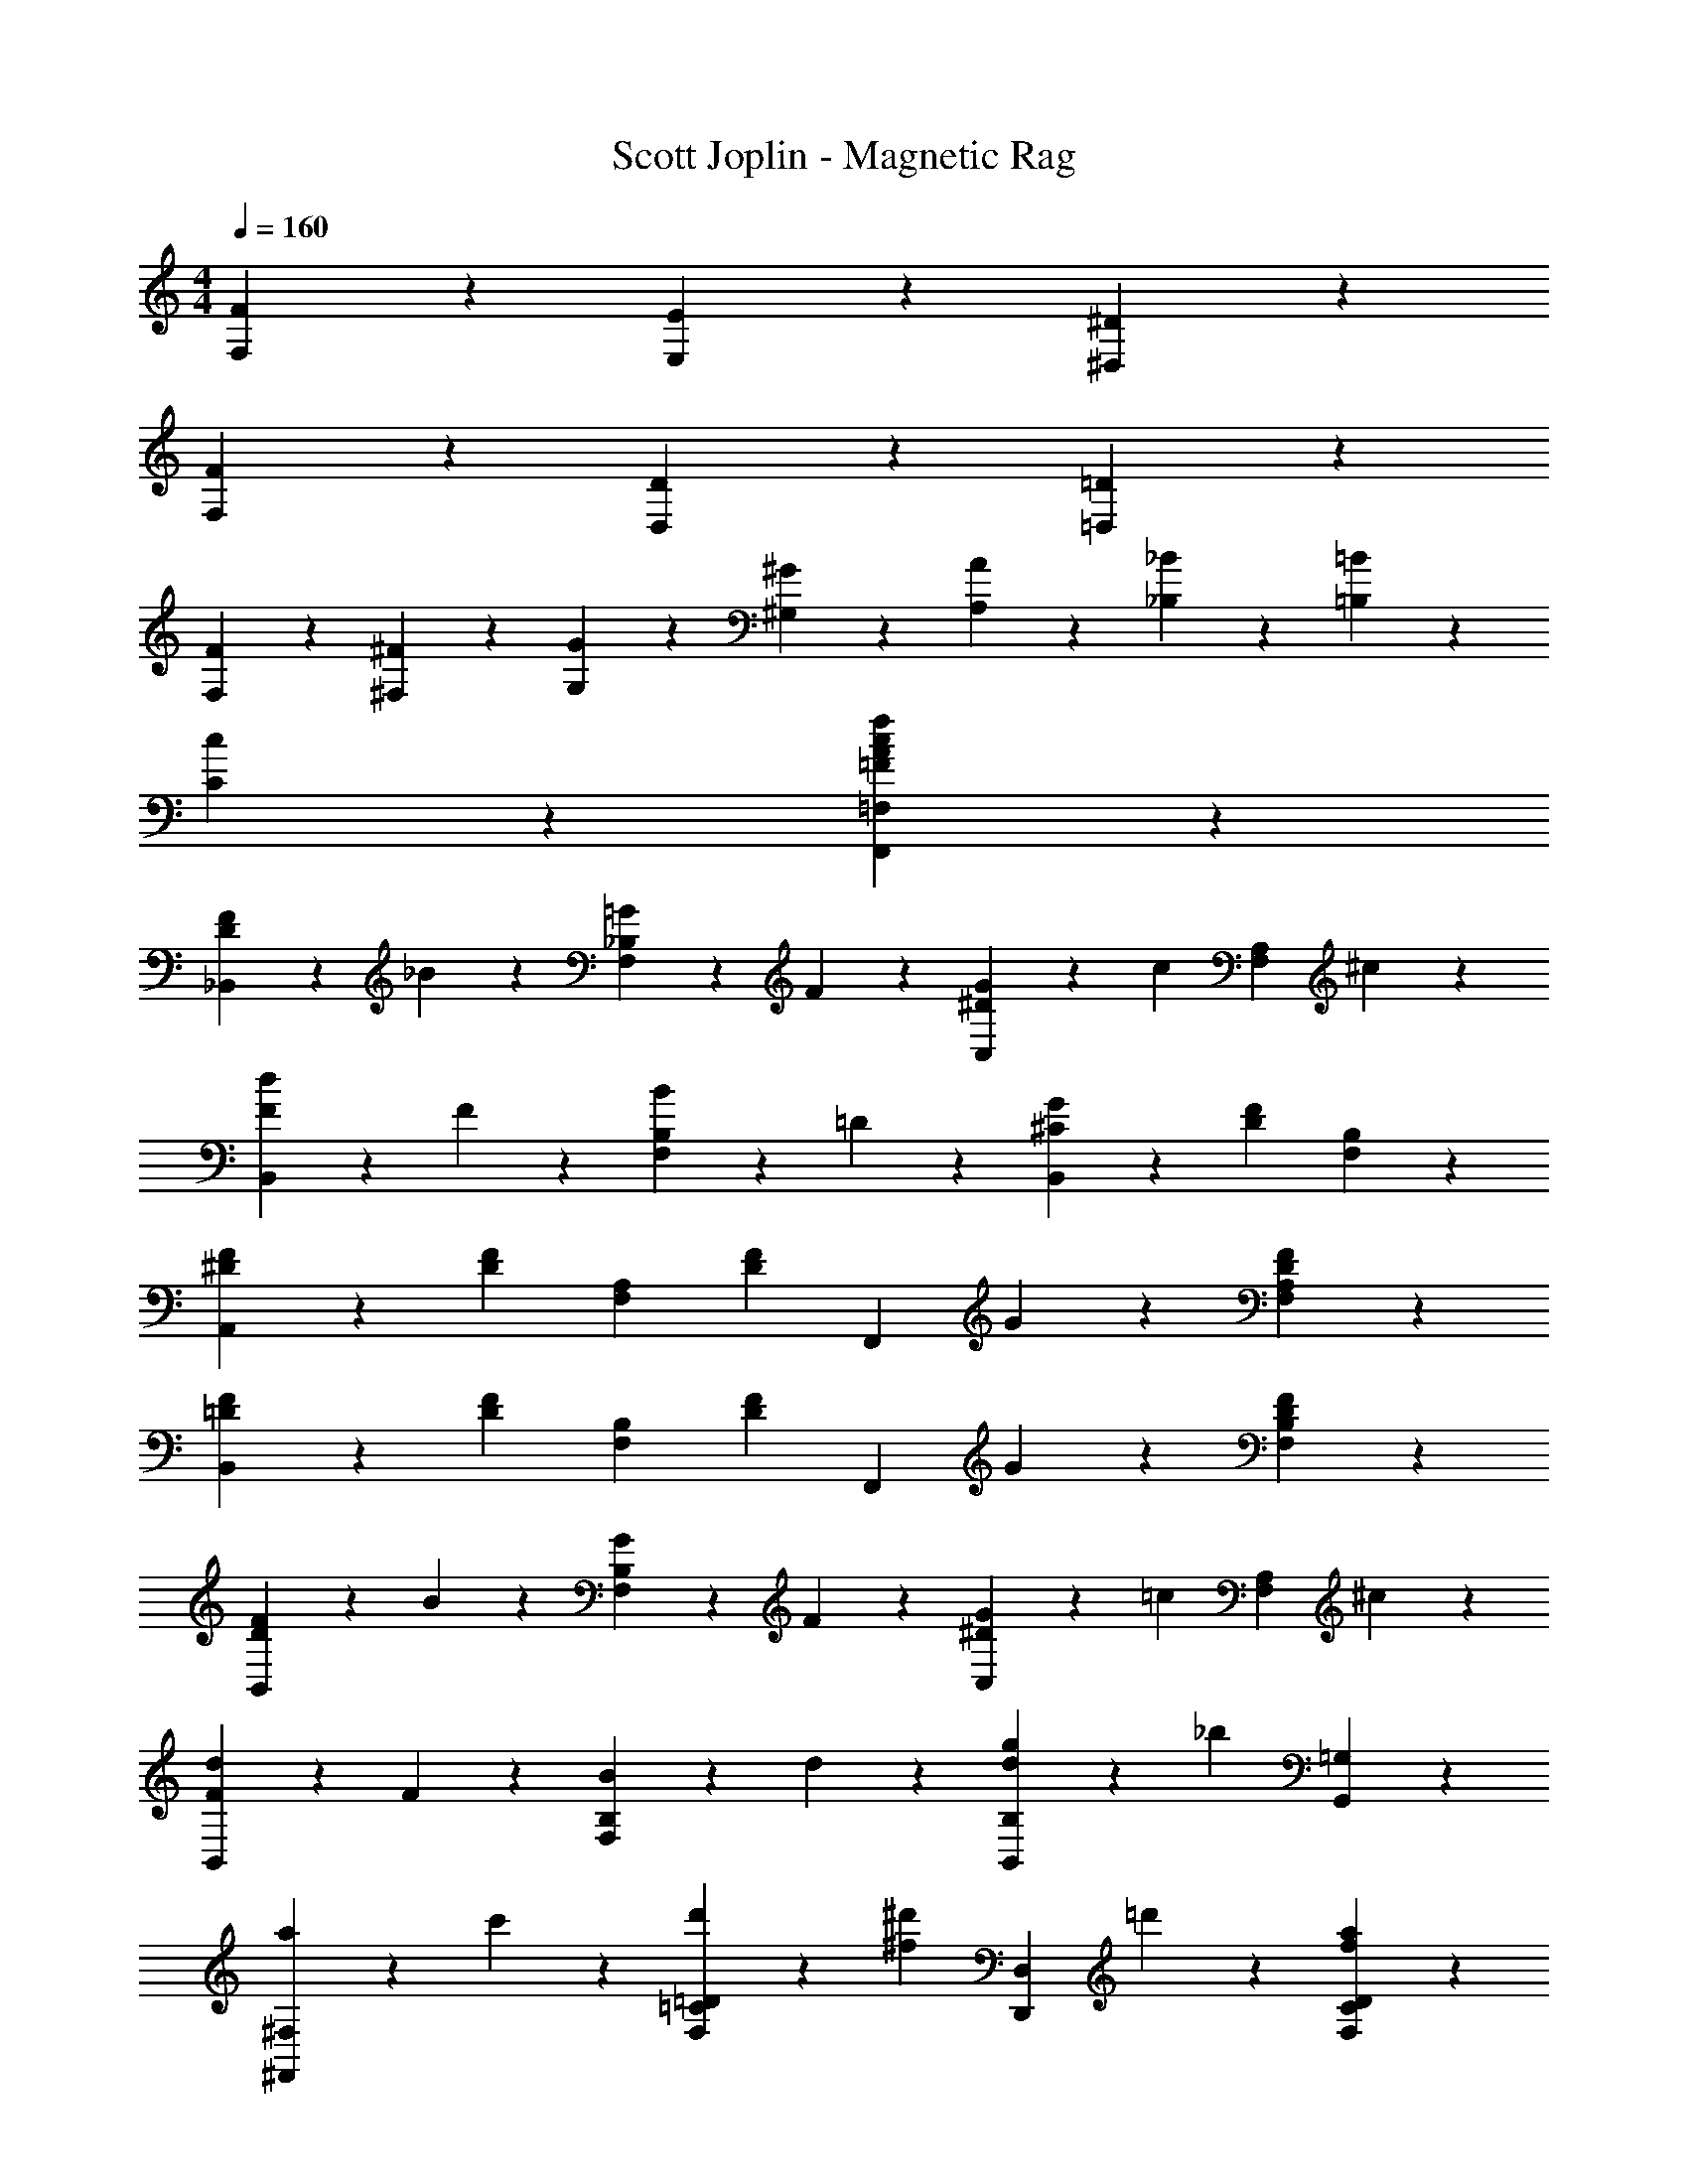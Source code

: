 X: 1
T: Scott Joplin - Magnetic Rag
Z: ABC Generated by Starbound Composer
L: 1/4
M: 4/4
Q: 1/4=160
K: C
[F/3F,/3] z/6 [E2/3E,2/3] z/3 [^D11/6^D,11/6] z2/3 
[F/3F,/3] z/6 [D2/3D,2/3] z/3 [=D11/6=D,11/6] z2/3 
[F/3F,/3] z/6 [^F/3^F,/3] z/6 [G/3G,/3] z/6 [^G2/3^G,2/3] z/3 [A/3A,/3] z/6 [_B/3_B,/3] z/6 [=B/3=B,/3] z/6 
[c2/3C2/3] z4/3 [f2/3=F2/3A2/3c2/3F,,2/3=F,2/3] z4/3 
[D/3F4/3_B,,4/3] z/6 _B/3 z/6 [=G/3F,2/3_B,2/3] z/6 F/3 z/6 [^D/3G4/3C,4/3] z/6 [z/2c2/3] [z/2F,2/3A,2/3] ^c/3 z/6 
[d/3B,,2/3F4/3] z/6 F/3 z/6 [B/3F,2/3B,2/3] z/6 =D/3 z/6 [^C/3G/3B,,2/3] z/6 [z/2DF] [F,2/3B,2/3] z/3 
[F/3^D/3A,,2/3] z/6 [z/2F2/3D2/3] [z/2F,2/3A,2/3] [z/2F5/6D7/6] [z/2F,,2/3] G/3 z/6 [F2/3D2/3F,2/3A,2/3] z/3 
[=D/3F/3B,,2/3] z/6 [z/2D2/3F2/3] [z/2F,2/3B,2/3] [z/2F5/6D7/6] [z/2F,,2/3] G/3 z/6 [D2/3F2/3B,2/3F,2/3] z/3 
[D/3F4/3B,,4/3] z/6 B/3 z/6 [G/3F,2/3B,2/3] z/6 F/3 z/6 [^D/3G4/3C,4/3] z/6 [z/2=c2/3] [z/2F,2/3A,2/3] ^c/3 z/6 
[d/3B,,2/3F4/3] z/6 F/3 z/6 [B/3F,2/3B,2/3] z/6 d/3 z/6 [g/3B,2/3B,,2/3d4/3] z/6 [z/2_b] [G,,2/3=G,2/3] z/3 
[a/3^F,,2/3^F,2/3] z/6 c'/3 z/6 [d'/3=D2/3=C2/3F,2/3] z/6 [z/2^d'2/3^f2/3] [z/2D,,2/3D,2/3] =d'/3 z/6 [a2/3f2/3D2/3C2/3F,2/3] z/3 
[c'/3G,,2/3G,2/3g3] z/6 b/3 z/6 [a/3D2/3B,2/3G,2/3] z2/3 [D,,2/3D,2/3] z/3 [z/2D2/3B,2/3G,2/3] [b/3^d5/6] z/6 
[z/2G,,2/3G,2/3] B/3 z/6 [d/3g2/3^D,2/3^D,,2/3] z/6 G/3 z/6 [B/3=D,,2/3=D,2/3] z/6 [z/2=d2/3=f2/3] [z/2D2/3B,2/3=F,2/3] F/3 z/6 
[=c/3^d2/3=F,,2/3F,2/3] z/6 G/3 z/6 [d/3A/3^D2/3A,2/3F,2/3] z/6 [z/2B2/3=d2/3] [z/2B,,2/3B,2/3] F/3 z/6 [d2/3f2/3^G,,2/3^G,2/3] z/3 
[^d/3b2/3=G,,2/3=G,2/3] z/6 B/3 z/6 [d/3g2/3^D,2/3^D,,2/3] z/6 G/3 z/6 [B/3=D,,2/3=D,2/3] z/6 [z/2=d2/3f2/3] [z/2=D2/3B,2/3F,2/3] F/3 z/6 
[c/3^d2/3F,,2/3F,2/3] z/6 G/3 z/6 [d/3A/3^D2/3A,2/3F,2/3] z/6 [z/2B5/3=d5/3] [B,,2/3B,2/3] z/3 [z/2F,,2/3F,2/3] [z/2^d5/6b7/6] 
[z/2G,,2/3G,2/3] B/3 z/6 [d/3g2/3^D,2/3^D,,2/3] z/6 G/3 z/6 [B/3=D,,2/3=D,2/3] z/6 [z/2=d2/3f2/3] [z/2=D2/3B,2/3F,2/3] F/3 z/6 
[c/3^d2/3F,,2/3F,2/3] z/6 G/3 z/6 [d/3A/3^D2/3A,2/3F,2/3] z/6 [z/2B2/3=d2/3] [z/2B,,2/3B,2/3] F/3 z/6 [d2/3f2/3^G,,2/3^G,2/3] z/3 
[^d/3b2/3=G,,2/3=G,2/3] z/6 B/3 z/6 [d/3g2/3^D,2/3^D,,2/3] z/6 G/3 z/6 [B/3=D,,2/3=D,2/3] z/6 [z/2=d2/3f2/3] [z/2=D2/3B,2/3F,2/3] F/3 z/6 
[c/3^d2/3F,,2/3F,2/3] z/6 G/3 z/6 [d/3A/3^D2/3A,2/3F,2/3] z/6 [z/2B2/3=d2/3] [z/2B,,2/3B,2/3] G/3 z/6 [F/3A,2/3F,2/3] z/6 D/3 z/6 
[=D/3F4/3B,,4/3] z/6 B/3 z/6 [G/3F,2/3B,2/3] z/6 F/3 z/6 [^D/3G4/3C,4/3] z/6 [z/2c2/3] [z/2F,2/3A,2/3] ^c/3 z/6 
[d/3B,,2/3F4/3] z/6 F/3 z/6 [B/3F,2/3B,2/3] z/6 =D/3 z/6 [^C/3G/3B,,2/3] z/6 [z/2DF] [F,2/3B,2/3] z/3 
[F/3^D/3A,,2/3] z/6 [z/2F2/3D2/3] [z/2F,2/3A,2/3] [z/2F5/6D7/6] [z/2F,,2/3] G/3 z/6 [F2/3D2/3F,2/3A,2/3] z/3 
[=D/3F/3B,,2/3] z/6 [z/2D2/3F2/3] [z/2F,2/3B,2/3] [z/2F5/6D7/6] [z/2F,,2/3] G/3 z/6 [D2/3F2/3B,2/3F,2/3] z/3 
[D/3F4/3B,,4/3] z/6 B/3 z/6 [G/3F,2/3B,2/3] z/6 F/3 z/6 [^D/3G4/3C,4/3] z/6 [z/2=c2/3] [z/2F,2/3A,2/3] ^c/3 z/6 
[d/3B,,2/3F4/3] z/6 F/3 z/6 [B/3F,2/3B,2/3] z/6 d/3 z/6 [g/3B,2/3B,,2/3d4/3] z/6 [z/2b] [G,,2/3G,2/3] z/3 
[a/3^F,,2/3^F,2/3] z/6 c'/3 z/6 [d'/3=D2/3=C2/3F,2/3] z/6 [z/2^d'2/3^f2/3] [z/2D,,2/3D,2/3] =d'/3 z/6 [a2/3f2/3D2/3C2/3F,2/3] z/3 
[c'/3G,,2/3G,2/3g3] z/6 b/3 z/6 [a/3D2/3B,2/3G,2/3] z2/3 [D,,2/3D,2/3] z/3 [z/2D2/3B,2/3G,2/3] [b/3^d5/6] z/6 
[z/2G,,2/3G,2/3] B/3 z/6 [d/3g2/3^D,2/3^D,,2/3] z/6 G/3 z/6 [B/3=D,,2/3=D,2/3] z/6 [z/2=d2/3=f2/3] [z/2D2/3B,2/3=F,2/3] F/3 z/6 
[=c/3^d2/3=F,,2/3F,2/3] z/6 G/3 z/6 [d/3A/3^D2/3A,2/3F,2/3] z/6 [z/2B2/3=d2/3] [z/2B,,2/3B,2/3] F/3 z/6 [d2/3f2/3^G,,2/3^G,2/3] z/3 
[^d/3b2/3=G,,2/3=G,2/3] z/6 B/3 z/6 [d/3g2/3^D,2/3^D,,2/3] z/6 G/3 z/6 [B/3=D,,2/3=D,2/3] z/6 [z/2=d2/3f2/3] [z/2=D2/3B,2/3F,2/3] F/3 z/6 
[c/3^d2/3F,,2/3F,2/3] z/6 G/3 z/6 [d/3A/3^D2/3A,2/3F,2/3] z/6 [z/2B5/3=d5/3] [B,,2/3B,2/3] z/3 [z/2F,,2/3F,2/3] [z/2^d5/6b7/6] 
[z/2G,,2/3G,2/3] B/3 z/6 [d/3g2/3^D,2/3^D,,2/3] z/6 G/3 z/6 [B/3=D,,2/3=D,2/3] z/6 [z/2=d2/3f2/3] [z/2=D2/3B,2/3F,2/3] F/3 z/6 
[c/3^d2/3F,,2/3F,2/3] z/6 G/3 z/6 [d/3A/3^D2/3A,2/3F,2/3] z/6 [z/2B2/3=d2/3] [z/2B,,2/3B,2/3] F/3 z/6 [d2/3f2/3^G,,2/3^G,2/3] z/3 
[^d/3b2/3=G,,2/3=G,2/3] z/6 B/3 z/6 [d/3g2/3^D,2/3^D,,2/3] z/6 G/3 z/6 [B/3=D,,2/3=D,2/3] z/6 [z/2=d2/3f2/3] [z/2=D2/3B,2/3F,2/3] F/3 z/6 
[c/3^d2/3F,,2/3F,2/3] z/6 G/3 z/6 [A/3d/3^D2/3A,2/3F,2/3] z/6 [z/2B=d] [B,,2/3B,2/3] z/3 [d2/3A2/3^F2/3D,,2/3D,2/3] z5/96 [z23/224G3/28] A3/28 z/14 
[B/3G,,2/3G,2/3] z/6 A/3 z/6 [G/3=D2/3B,2/3G,2/3] z/6 [z/2B2/3] [z/2D,,2/3D,2/3] A/3 z/6 [G2/3D2/3B,2/3G,2/3] z/3 
[A2/3^F,,2/3^F,2/3] z/3 [G/3D2/3C2/3F,2/3] z/6 [z/2F11/6] [z/2D,,2/3D,2/3] d/3 z/6 [a2/3D2/3C2/3F,2/3] z5/96 [z23/224A3/28] B3/28 z/14 
[c/3A,,2/3A,2/3] z/6 B/3 z/6 [A/3D2/3C2/3F,2/3] z/6 [z/2c2/3] [z/2D,,2/3D,2/3] B/3 z/6 [A2/3F,2/3F,,2/3] z/3 
[B2/3G,,2/3G,2/3] z/3 [A/3D2/3B,2/3G,2/3] z/6 [z/2G11/6] [z/2B,,2/3_B,,,2/3] d/3 z/6 [b2/3D,2/3D,,2/3] z5/96 [z23/224G3/28] A3/28 z/14 
[B/3G,,2/3G,2/3] z/6 A/3 z/6 [G/3D2/3B,2/3G,2/3] z/6 A/3 z/6 [B/3D,,2/3D,2/3] z/6 [z/2c2/3] [z/2D2/3B,2/3G,2/3] d/3 z/6 
[^d2/3C,,2/3C,2/3] z/3 [=d/3^D2/3C2/3G,2/3] z/6 [z/2c11/6] [z/2^D,,2/3^D,2/3] g/3 z/6 [^d'2/3D2/3C2/3G,2/3] z5/96 [z23/224c3/28] d3/28 z/14 
[^d/3C,,2/3C,2/3] z/6 =d/3 z/6 [c/3D2/3A,2/3G,2/3] z/6 B/3 z/6 [A/3D,,2/3D,2/3] z/6 [z/2G2/3] [z/2C2/3A,2/3G,2/3] A/3 z/6 
[F2/3=D,,2/3=D,2/3] z/3 [A/3C2/3C,2/3] z/6 [z/2F11/6d11/6] [B,,2/3B,2/3] z/3 [A,2/3A,,2/3] z5/96 [z23/224G3/28] A3/28 z/14 
[B/3G,,2/3G,2/3] z/6 A/3 z/6 [G/3=D2/3B,2/3G,2/3] z/6 [z/2B2/3] [z/2D,,2/3D,2/3] A/3 z/6 [G2/3D2/3B,2/3G,2/3] z/3 
[A2/3F,,2/3F,2/3] z/3 [G/3D2/3C2/3F,2/3] z/6 [z/2F11/6] [z/2D,,2/3D,2/3] d/3 z/6 [a2/3D2/3C2/3F,2/3] z5/96 [z23/224A3/28] B3/28 z/14 
[c/3A,,2/3A,2/3] z/6 B/3 z/6 [A/3D2/3C2/3F,2/3] z/6 [z/2c2/3] [z/2D,,2/3D,2/3] B/3 z/6 [A2/3F,2/3F,,2/3] z/3 
[B2/3G,,2/3G,2/3] z/3 [A/3D2/3B,2/3G,2/3] z/6 [z/2G11/6] [z/2B,,2/3B,,,2/3] d/3 z/6 [b2/3D,2/3D,,2/3] z5/96 [z23/224G3/28] A3/28 z/14 
[B/3G,,2/3G,2/3] z/6 A/3 z/6 [G/3D2/3B,2/3G,2/3] z/6 A/3 z/6 [B/3D,,2/3D,2/3] z/6 [z/2c2/3] [z/2D2/3B,2/3G,2/3] d/3 z/6 
[^d2/3C,,2/3C,2/3] z/3 [=d/3^D2/3C2/3G,2/3] z/6 [z/2c11/6] [z/2^D,,2/3^D,2/3] g/3 z/6 [d'2/3D2/3C2/3G,2/3] z5/96 [z23/224B3/28] c3/28 z/14 
[d/3=D,,2/3=D,2/3] z/6 c/3 z/6 [B/3=D2/3B,2/3G,2/3] z/6 [z/2A2/3] [z/2D,,2/3D,2/3] c/3 z/6 [B/3D2/3C2/3F,2/3] z/6 A/3 z/6 
[G/3G,,2/3G,2/3] z/6 d/3 z/6 [B/3D2/3B,2/3G,2/3] z/6 G/3 z/6 [F/3D,,2/3D,2/3] z/6 A/3 z/6 [d2/3D2/3C2/3F,2/3] z5/96 [z23/224G3/28] A3/28 z/14 
[B/3G,,2/3G,2/3] z/6 A/3 z/6 [G/3D2/3B,2/3G,2/3] z/6 [z/2B2/3] [z/2D,,2/3D,2/3] A/3 z/6 [G2/3D2/3B,2/3G,2/3] z/3 
[A2/3F,,2/3F,2/3] z/3 [G/3D2/3C2/3F,2/3] z/6 [z/2F11/6] [z/2D,,2/3D,2/3] d/3 z/6 [a2/3D2/3C2/3F,2/3] z5/96 [z23/224A3/28] B3/28 z/14 
[c/3A,,2/3A,2/3] z/6 B/3 z/6 [A/3D2/3C2/3F,2/3] z/6 [z/2c2/3] [z/2D,,2/3D,2/3] B/3 z/6 [A2/3F,2/3F,,2/3] z/3 
[B2/3G,,2/3G,2/3] z/3 [A/3D2/3B,2/3G,2/3] z/6 [z/2G11/6] [z/2B,,2/3B,,,2/3] d/3 z/6 [b2/3D,2/3D,,2/3] z5/96 [z23/224G3/28] A3/28 z/14 
[B/3G,,2/3G,2/3] z/6 A/3 z/6 [G/3D2/3B,2/3G,2/3] z/6 A/3 z/6 [B/3D,,2/3D,2/3] z/6 [z/2c2/3] [z/2D2/3B,2/3G,2/3] d/3 z/6 
[^d2/3C,,2/3C,2/3] z/3 [=d/3^D2/3C2/3G,2/3] z/6 [z/2c11/6] [z/2^D,,2/3^D,2/3] g/3 z/6 [d'2/3D2/3C2/3G,2/3] z5/96 [z23/224c3/28] d3/28 z/14 
[^d/3C,,2/3C,2/3] z/6 =d/3 z/6 [c/3D2/3A,2/3G,2/3] z/6 B/3 z/6 [A/3D,,2/3D,2/3] z/6 [z/2G2/3] [z/2C2/3A,2/3G,2/3] A/3 z/6 
[F2/3=D,,2/3=D,2/3] z/3 [A/3C2/3C,2/3] z/6 [z/2F11/6d11/6] [B,,2/3B,2/3] z/3 [A,2/3A,,2/3] z5/96 [z23/224G3/28] A3/28 z/14 
[B/3G,,2/3G,2/3] z/6 A/3 z/6 [G/3=D2/3B,2/3G,2/3] z/6 [z/2B2/3] [z/2D,,2/3D,2/3] A/3 z/6 [G2/3D2/3B,2/3G,2/3] z/3 
[A2/3F,,2/3F,2/3] z/3 [G/3D2/3C2/3F,2/3] z/6 [z/2F11/6] [z/2D,,2/3D,2/3] d/3 z/6 [a2/3D2/3C2/3F,2/3] z5/96 [z23/224A3/28] B3/28 z/14 
[c/3A,,2/3A,2/3] z/6 B/3 z/6 [A/3D2/3C2/3F,2/3] z/6 [z/2c2/3] [z/2D,,2/3D,2/3] B/3 z/6 [A2/3F,2/3F,,2/3] z/3 
[B2/3G,,2/3G,2/3] z/3 [A/3D2/3B,2/3G,2/3] z/6 [z/2G11/6] [z/2B,,2/3B,,,2/3] d/3 z/6 [b2/3D,2/3D,,2/3] z5/96 [z23/224G3/28] A3/28 z/14 
[B/3G,,2/3G,2/3] z/6 A/3 z/6 [G/3D2/3B,2/3G,2/3] z/6 A/3 z/6 [B/3D,,2/3D,2/3] z/6 [z/2c2/3] [z/2D2/3B,2/3G,2/3] d/3 z/6 
[^d2/3C,,2/3C,2/3] z/3 [=d/3^D2/3C2/3G,2/3] z/6 [z/2c11/6] [z/2^D,,2/3^D,2/3] g/3 z/6 [d'2/3D2/3C2/3G,2/3] z5/96 [z23/224B3/28] c3/28 z/14 
[d/3=D,,2/3=D,2/3] z/6 c/3 z/6 [B/3=D2/3B,2/3G,2/3] z/6 [z/2A2/3] [z/2D,,2/3D,2/3] c/3 z/6 [B/3D2/3C2/3F,2/3] z/6 A/3 z/6 
[G2/3G,4/3B,4/3D4/3] z/3 A/3 z/6 B/3 z/6 [=F,2/3^D4/3A,4/3c3/2] z/3 [F,2/3=F,,2/3] z5/96 [z23/224c3/28] ^c3/28 z/14 
[d2/3B,,,2/3B,,2/3] z/3 [D,,2/3D,2/3] z/3 [=c/3G/3^D,2/3^D,,2/3] z/6 [z/2^c2/3B2/3] [z/2E,,2/3E,2/3] [z/2=F7/6B7/6d7/6] 
[F,,2/3F,2/3] z/3 [c/3g/3B,2/3] z/6 [z/2d2/3f2/3] [z/2=D,,2/3=D,2/3] [z/2db] [=D2/3B,2/3F,2/3] z5/96 [z23/224=c3/28] ^c3/28 z/14 
[d2/3B,,,2/3B,,2/3] z/3 [D,,2/3D,2/3] z/3 [=c/3G/3^D,2/3^D,,2/3] z/6 [z/2^c2/3B2/3] [z/2E,,2/3E,2/3] [z/2d17/6B17/6F17/6] 
[F,,2/3F,2/3] z/3 B,/3 z/6 C/3 z/6 D/3 z/6 F/3 z/6 [^G/2f2/3d2/3B2/3] z7/32 [z23/224F3/28] ^F3/28 z/14 
[g/3B2/3^d2/3=G3/2] z/6 b/3 z/6 [B2/3d2/3g2/3] z/12 [z3/32C3/28] ^C3/28 z11/224 [=d/3B2/3=F2/3D3/2] z/6 f/3 z/6 [F2/3B2/3d2/3] z/12 F,3/28 ^F,3/28 z/28 
[G/3^D2/3B,2/3G,3/2] z/6 B/3 z/6 [B,2/3D2/3G2/3] z/12 C,3/28 ^C,3/28 z/28 [=D/3=F,2/3B,2/3=D,4/3] z/6 F/3 z/6 [D2/3B,2/3F,2/3] z/3 
[=c/3^F/3D,,2/3^D,2/3] z/6 [z/2B2/3G2/3] [z/2^D2/3B,2/3G,2/3] [z/2B11/6G11/6] [B,,,2/3B,,2/3] z/3 [D2/3B,2/3G,2/3] z/3 
[d/3D,,2/3D,2/3G] z/6 [z/2c2/3] [z/2D2/3B,2/3G,2/3] [z/2G2/3B2/3] [z/2G,,2/3G,2/3] c/3 z/6 [G2/3D,2/3D,,2/3] z/3 
[C/3G/3B,,,2/3B,,2/3] z/6 [z/2=D2/3=F2/3] [z/2F,2/3B,2/3] [z/2D19/6B19/6] F,,2/3 z/3 [B,2/3F,2/3] z/3 
[B,,,2/3B,,2/3] z/3 [D/3B,2/3F,2/3] z/6 F/3 z/6 [B/3=D,,2/3=D,2/3] z/6 c/3 z/6 [d/3=B,,2/3=B,,,2/3] z/6 f/3 z/6 
[A/3^d/3g/3C,,2/3=C,2/3] z/6 =B/3 z/6 [c/3^D2/3A,2/3F,2/3] z/6 [z/2A19/6d19/6f19/6] [F,,2/3F,2/3] z/3 [=B,2/3B,,2/3] z/3 
[=C2/3C,2/3] z/3 [g/3F,2/3A,2/3D2/3] z/6 [z/2A2/3d2/3f2/3] [z/2F,,2/3F,2/3] g/3 z/6 [f2/3d2/3A2/3D2/3A,2/3F,2/3] z5/96 [z23/224_B3/28] =d3/28 z/14 
[g/3d/3B/3_B,,2/3_B,2/3] z/6 ^c/3 z/6 [d/3=D2/3B,2/3F,2/3] z/6 [z/2B17/6d17/6f17/6] [F,,2/3F,2/3] z/3 [D2/3B,2/3F,2/3] z/3 
[z/2D,,2/3D,2/3] g/3 z/6 [^G/3d/3f/3B,,,2/3=B,,2/3] z/6 [z/2^d2/3A2/3] [z/2C,2/3C,,2/3] f/3 z/6 [A/2d/2^D2/3A,2/3F,2/3] z7/32 [z23/224=c3/28] ^c3/28 z/14 
[=d2/3_B,,,2/3_B,,2/3] z/3 [D,,2/3D,2/3] z/3 [=c/3=G/3^D,2/3^D,,2/3] z/6 [z/2^c2/3B2/3] [z/2E,,2/3E,2/3] [z/2F7/6B7/6d7/6] 
[F,,2/3F,2/3] z/3 [c/3g/3B,2/3] z/6 [z/2d2/3f2/3] [z/2=D,,2/3=D,2/3] [z/2db] [=D2/3B,2/3F,2/3] z5/96 [z23/224=c3/28] ^c3/28 z/14 
[d2/3B,,,2/3B,,2/3] z/3 [D,,2/3D,2/3] z/3 [=c/3G/3^D,2/3^D,,2/3] z/6 [z/2^c2/3B2/3] [z/2E,,2/3E,2/3] [z/2d17/6B17/6F17/6] 
[F,,2/3F,2/3] z/3 B,/3 z/6 C/3 z/6 D/3 z/6 F/3 z/6 [^G/2f2/3d2/3B2/3] z7/32 [z23/224F3/28] ^F3/28 z/14 
[g/3B2/3^d2/3=G3/2] z/6 b/3 z/6 [B2/3d2/3g2/3] z/12 [z3/32C3/28] ^C3/28 z11/224 [=d/3B2/3=F2/3D3/2] z/6 f/3 z/6 [F2/3B2/3d2/3] z/12 F,3/28 ^F,3/28 z/28 
[G/3^D2/3B,2/3G,3/2] z/6 B/3 z/6 [B,2/3D2/3G2/3] z/12 C,3/28 ^C,3/28 z/28 [=D/3=F,2/3B,2/3=D,4/3] z/6 F/3 z/6 [D2/3B,2/3F,2/3] z/3 
[B,/3G,,/3] z/6 [=C2/3A,,2/3] z/3 [D2/3B,,2/3] z/3 [C/3=C,/3] z/6 [B,2/3D,2/3] z/3 
[d/3B,/3] z/6 [=c2/3A,2/3] z/3 [B2/3G,2/3] z/3 [A/3F,/3] z/6 [G2/3^C2/3B,2/3E,2/3] z5/96 [z23/224B3/28] d3/28 z/14 
[g/3d/3B/3F,,2/3F,2/3] z/6 f/3 z/6 [B/3d/3D2/3B,2/3F,2/3] z/6 [z/2A2/3^d2/3] [z/2F,,2/3F,2/3] f/3 z/6 [G/3^D2/3A,2/3F,2/3] z/6 A/3 z/6 
[B2/3B,,2/3B,2/3] z/3 [F/3F,2/3=D2/3B,2/3] z/6 [z/2=d2/3f2/3] [z/2F,,2/3F,2/3] F/3 z/6 [c/2^d/2^D2/3A,2/3F,2/3] z7/32 [z23/224c3/28] ^c3/28 z/14 
[=d2/3B,,,2/3B,,2/3] z/3 [=D,,2/3D,2/3] z/3 [=c/3G/3^D,2/3^D,,2/3] z/6 [z/2^c2/3B2/3] [z/2E,,2/3E,2/3] [z/2F7/6B7/6d7/6] 
[F,,2/3F,2/3] z/3 [c/3g/3B,2/3] z/6 [z/2d2/3f2/3] [z/2=D,,2/3=D,2/3] [z/2db] [=D2/3B,2/3F,2/3] z5/96 [z23/224=c3/28] ^c3/28 z/14 
[d2/3B,,,2/3B,,2/3] z/3 [D,,2/3D,2/3] z/3 [=c/3G/3^D,2/3^D,,2/3] z/6 [z/2^c2/3B2/3] [z/2E,,2/3E,2/3] [z/2d17/6B17/6F17/6] 
[F,,2/3F,2/3] z/3 B,/3 z/6 =C/3 z/6 D/3 z/6 F/3 z/6 [^G/2f2/3d2/3B2/3] z7/32 [z23/224F3/28] ^F3/28 z/14 
[g/3B2/3^d2/3=G3/2] z/6 b/3 z/6 [B2/3d2/3g2/3] z/12 [z3/32C3/28] ^C3/28 z11/224 [=d/3B2/3=F2/3D3/2] z/6 f/3 z/6 [F2/3B2/3d2/3] z/12 F,3/28 ^F,3/28 z/28 
[G/3^D2/3B,2/3G,3/2] z/6 B/3 z/6 [B,2/3D2/3G2/3] z/12 C,3/28 ^C,3/28 z/28 [=D/3=F,2/3B,2/3=D,4/3] z/6 F/3 z/6 [D2/3B,2/3F,2/3] z/3 
[=c/3^F/3D,,2/3^D,2/3] z/6 [z/2B2/3G2/3] [z/2^D2/3B,2/3G,2/3] [z/2B11/6G11/6] [B,,,2/3B,,2/3] z/3 [D2/3B,2/3G,2/3] z/3 
[d/3D,,2/3D,2/3G] z/6 [z/2c2/3] [z/2D2/3B,2/3G,2/3] [z/2G2/3B2/3] [z/2G,,2/3G,2/3] c/3 z/6 [G2/3D,2/3D,,2/3] z/3 
[C/3G/3B,,,2/3B,,2/3] z/6 [z/2=D2/3=F2/3] [z/2F,2/3B,2/3] [z/2D19/6B19/6] F,,2/3 z/3 [B,2/3F,2/3] z/3 
[B,,,2/3B,,2/3] z/3 [D/3B,2/3F,2/3] z/6 F/3 z/6 [B/3=D,,2/3=D,2/3] z/6 c/3 z/6 [d/3=B,,2/3=B,,,2/3] z/6 f/3 z/6 
[A/3^d/3g/3C,,2/3=C,2/3] z/6 =B/3 z/6 [c/3^D2/3A,2/3F,2/3] z/6 [z/2A19/6d19/6f19/6] [F,,2/3F,2/3] z/3 [=B,2/3B,,2/3] z/3 
[=C2/3C,2/3] z/3 [g/3F,2/3A,2/3D2/3] z/6 [z/2A2/3d2/3f2/3] [z/2F,,2/3F,2/3] g/3 z/6 [f2/3d2/3A2/3D2/3A,2/3F,2/3] z5/96 [z23/224_B3/28] =d3/28 z/14 
[g/3d/3B/3_B,,2/3_B,2/3] z/6 ^c/3 z/6 [d/3=D2/3B,2/3F,2/3] z/6 [z/2B17/6d17/6f17/6] [F,,2/3F,2/3] z/3 [D2/3B,2/3F,2/3] z/3 
[z/2D,,2/3D,2/3] g/3 z/6 [^G/3d/3f/3B,,,2/3=B,,2/3] z/6 [z/2^d2/3A2/3] [z/2C,2/3C,,2/3] f/3 z/6 [A/2d/2^D2/3A,2/3F,2/3] z7/32 [z23/224=c3/28] ^c3/28 z/14 
[=d2/3_B,,,2/3_B,,2/3] z/3 [D,,2/3D,2/3] z/3 [=c/3=G/3^D,2/3^D,,2/3] z/6 [z/2^c2/3B2/3] [z/2E,,2/3E,2/3] [z/2F7/6B7/6d7/6] 
[F,,2/3F,2/3] z/3 [c/3g/3B,2/3] z/6 [z/2d2/3f2/3] [z/2=D,,2/3=D,2/3] [z/2db] [=D2/3B,2/3F,2/3] z5/96 [z23/224=c3/28] ^c3/28 z/14 
[d2/3B,,,2/3B,,2/3] z/3 [D,,2/3D,2/3] z/3 [=c/3G/3^D,2/3^D,,2/3] z/6 [z/2^c2/3B2/3] [z/2E,,2/3E,2/3] [z/2d17/6B17/6F17/6] 
[F,,2/3F,2/3] z/3 B,/3 z/6 C/3 z/6 D/3 z/6 F/3 z/6 [^G/2f2/3d2/3B2/3] z7/32 [z23/224F3/28] ^F3/28 z/14 
[g/3B2/3^d2/3=G3/2] z/6 b/3 z/6 [B2/3d2/3g2/3] z/12 [z3/32C3/28] ^C3/28 z11/224 [=d/3B2/3=F2/3D3/2] z/6 f/3 z/6 [F2/3B2/3d2/3] z/12 F,3/28 ^F,3/28 z/28 
[G/3^D2/3B,2/3G,3/2] z/6 B/3 z/6 [B,2/3D2/3G2/3] z/12 C,3/28 ^C,3/28 z/28 [=D/3=F,2/3B,2/3=D,4/3] z/6 F/3 z/6 [D2/3B,2/3F,2/3] z/3 
[B,/3G,,/3] z/6 [=C2/3A,,2/3] z/3 [D2/3B,,2/3] z/3 [C/3=C,/3] z/6 [B,2/3D,2/3] z/3 
[d/3B,/3] z/6 [=c2/3A,2/3] z/3 [B2/3G,2/3] z/3 [A/3F,/3] z/6 [G2/3^C2/3B,2/3E,2/3] z5/96 [z23/224B3/28] d3/28 z/14 
[g/3d/3B/3F,,2/3F,2/3] z/6 f/3 z/6 [B/3d/3D2/3B,2/3F,2/3] z/6 [z/2A2/3^d2/3] [z/2F,,2/3F,2/3] f/3 z/6 [G/3^D2/3A,2/3F,2/3] z/6 A/3 z/6 
[B,,2/3B,2/3B2] z/3 [F,,2/3F,2/3] z/3 [G,2/3G,,2/3] z/3 [c2/3A,,2/3A,2/3] z/3 
[B,2/3B,,2/3^c2] z/3 [F,2/3C2/3B,2/3] z/3 [F,,2/3F,2/3] z/3 [B/3C2/3B,2/3F,2/3] z/6 =c/3 z/6 
[B,,2/3B,2/3^c2] z/3 [C2/3B,2/3F,2/3] z/3 [F,,2/3F,2/3] z/3 [B/3F,2/3C2/3B,2/3] z/6 =c/3 z/6 
[z/2^c4/3B,,4/3] f/3 z/6 [b/3B,/3F,2/3C2/3] z/6 ^c'/3 z/6 [z/2d4/3^F,,4/3] ^f/3 z/6 [b/3^F,/3B,2/3D2/3] z/6 d'/3 z/6 
[z/2=F,,2/3=F,2/3c] [z/2=f2/3b2/3c'2/3] [z/2D,,2/3^D,2/3] [=c/3=c'/3a/3f/3] z/6 [b2/3f2/3B2/3^C,,4/3^C,4/3] z/3 [B2/3F2/3B,2/3F,2/3C2/3] z/3 
[A2/3F,2/3=C75/28D75/28=C,75/28] z/3 [G/3G,/3] z/6 [^F2/3A,2/3] z/3 [G/3G,/3] z/6 [A2/3^F,2/3] z/3 
[c2/3A,2/3F75/28D75/28D,75/28] z/3 [B/3B,/3] z/6 [A2/3C2/3] z/3 [B/3B,/3] z/6 [c2/3A,2/3] z/3 
[=B2/3^G,2/3] z/3 [c4/3A,4/3] z2/3 [^c2/3B,2/3] z/3 
[=d2/3=B,2/3] z/3 [^d2/3C2/3] z/3 [e2/3^C2/3] z/3 [f2/3=D2/3] z/3 
[^f2/3=c2/3F2/3_B,2/3^D2/3] z/3 [_B4/3c4/3d4/3F,4/3=C4/3] z2/3 [d2/3c2/3B2/3F,2/3C2/3] z/3 
[c2/3A2/3C2/3=f75/28=F,75/28] z/3 [c/3D/3] z/6 [B/3^C/3] z/6 [A/3=C/3] z/6 [B/3^C/3] z/6 [A2/3=C2/3] z/3 
[z/2^c4/3B,,4/3] f/3 z/6 [b/3B,/3F,2/3^C2/3] z/6 ^c'/3 z/6 [z/2d4/3^F,,4/3] ^f/3 z/6 [b/3^F,/3B,2/3D2/3] z/6 d'/3 z/6 
[z/2=F,,2/3=F,2/3c] [z/2=f2/3b2/3c'2/3] [z/2D,,2/3D,2/3] [=c/3=c'/3a/3f/3] z/6 [b2/3f2/3B2/3C,,2/3^C,2/3] z/3 [c2/3c'2/3f2/3A,,2/3A,,,2/3] z/3 
[^c'/3f/3^c/3B,,,2/3B,,2/3] z/6 [=c/3=c'/3] z/6 [^c'/3^c/3C2/3B,2/3F,2/3] z/6 [z/2d'2/3d2/3] [z/2^F,,2/3^F,2/3] [c'/3c/3] z/6 [b2/3B2/3D2/3B,2/3F,2/3] z/3 
[z/2^G,,2/3G,2/3=c^f] ^g/3 z/6 [f/3F2/3=C2/3G,2/3] z/6 [z/2=f2/3^c] [z/2C,,2/3C,2/3] g/3 z/6 [f2/3c2/3=F2/3^C2/3G,2/3] z/3 
[^G/3f/3=c75/28=c'75/28] z/6 [=G2/3e2/3] z/3 [^G2/3f2/3] z/3 [=g/3B/3] z/6 [c2/3^g2/3] z/3 
[=G/3e/3c2c'2] z/6 [B2/3=g2/3] z/3 [f^G] z/2 [f2/3F2/3G2/3c2/3=F,,2/3=F,2/3] z/3 
[^f2/3^F2/3B2/3d2/3D,,2/3D,2/3] z/3 [=f2/3=F2/3B2/3^c2/3F,2/3F,,2/3] z/3 [c'/3a/3F,,2/3F,2/3d] z/6 a/3 z/6 [f/3D2/3A,2/3F,2/3] z/6 [z/2c2/3f2/3b2/3] 
[z/2B,,2/3B,2/3] f/3 z/6 [c/3C2/3B,2/3F,2/3] z/6 B/3 z/6 [A/3=C,2/3=C2/3] z/6 B/3 z/6 [=c2/3D2/3A,2/3F,2/3] z/3 
[z/2^c4/3B,,4/3] f/3 z/6 [b/3B,/3F,2/3^C2/3] z/6 ^c'/3 z/6 [z/2d4/3^F,,4/3] ^f/3 z/6 [b/3^F,/3B,2/3D2/3] z/6 d'/3 z/6 
[z/2=F,,2/3=F,2/3c] [z/2=f2/3b2/3c'2/3] [z/2D,,2/3D,2/3] [=c/3=c'/3a/3f/3] z/6 [b2/3f2/3B2/3C,,4/3^C,4/3] z/3 [B2/3F2/3B,2/3F,2/3C2/3] z/3 
[A2/3F,2/3=C75/28D75/28=C,75/28] z/3 [=G/3=G,/3] z/6 [^F2/3A,2/3] z/3 [G/3G,/3] z/6 [A2/3^F,2/3] z/3 
[c2/3A,2/3F75/28D75/28D,75/28] z/3 [B/3B,/3] z/6 [A2/3C2/3] z/3 [B/3B,/3] z/6 [c2/3A,2/3] z/3 
[=B2/3^G,2/3] z/3 [c4/3A,4/3] z2/3 [^c2/3B,2/3] z/3 
[=d2/3=B,2/3] z/3 [^d2/3C2/3] z/3 [e2/3^C2/3] z/3 [f2/3=D2/3] z/3 
[^f2/3=c2/3F2/3_B,2/3^D2/3] z/3 [_B4/3c4/3d4/3F,4/3=C4/3] z2/3 [d2/3c2/3B2/3F,2/3C2/3] z/3 
[c2/3A2/3C2/3=f75/28=F,75/28] z/3 [c/3D/3] z/6 [B/3^C/3] z/6 [A/3=C/3] z/6 [B/3^C/3] z/6 [A2/3=C2/3] z/3 
[z/2^c4/3B,,4/3] f/3 z/6 [b/3B,/3F,2/3^C2/3] z/6 ^c'/3 z/6 [z/2d4/3^F,,4/3] ^f/3 z/6 [b/3^F,/3B,2/3D2/3] z/6 d'/3 z/6 
[z/2=F,,2/3=F,2/3c] [z/2=f2/3b2/3c'2/3] [z/2D,,2/3D,2/3] [=c/3=c'/3a/3f/3] z/6 [b2/3f2/3B2/3C,,2/3^C,2/3] z/3 [c2/3c'2/3f2/3A,,2/3A,,,2/3] z/3 
[^c'/3f/3^c/3B,,,2/3B,,2/3] z/6 [=c/3=c'/3] z/6 [^c'/3^c/3C2/3B,2/3F,2/3] z/6 [z/2d'2/3d2/3] [z/2^F,,2/3^F,2/3] [c'/3c/3] z/6 [b2/3B2/3D2/3B,2/3F,2/3] z/3 
[z/2G,,2/3G,2/3=c^f] ^g/3 z/6 [f/3F2/3=C2/3G,2/3] z/6 [z/2=f2/3^c] [z/2C,,2/3C,2/3] g/3 z/6 [f2/3c2/3=F2/3^C2/3G,2/3] z/3 
[^G/3f/3=c75/28=c'75/28] z/6 [=G2/3e2/3] z/3 [^G2/3f2/3] z/3 [=g/3B/3] z/6 [c2/3^g2/3] z/3 
[=G/3e/3c2c'2] z/6 [B2/3=g2/3] z/3 [f^G] z/2 [f2/3F2/3G2/3c2/3=F,,2/3=F,2/3] z/3 
[=d/3G2/3F2/3=B,,2/3=B,,,2/3] z/6 f/3 z/6 [c2/3A2/3F2/3=C,,2/3=C,2/3] z/3 [e/3E2/3B2/3C,2/3C,,2/3] z/6 d/3 z/6 [E/3B/3e/3=C2/3B,2/3=G,2/3] z/6 [z/2f5/6F11/6A11/6] 
[z/2F,,2/3F,2/3] ^d/3 z/6 [c/3D,,2/3D,2/3] z/6 A/3 z/6 [F/3=D,,2/3=D,2/3] z/6 [z/2D2/3] [z/2C,2/3C,,2/3] F/3 z/6 
[=D/3F4/3_B,,4/3] z/6 B/3 z/6 [=G/3F,2/3B,2/3] z/6 F/3 z/6 [^D/3G4/3C,4/3] z/6 [z/2c2/3] [z/2F,2/3A,2/3] ^c/3 z/6 
[=d/3B,,2/3F4/3] z/6 F/3 z/6 [B/3F,2/3B,2/3] z/6 =D/3 z/6 [^C/3G/3B,,2/3] z/6 [z/2DF] [F,2/3B,2/3] z/3 
[F/3^D/3A,,2/3] z/6 [z/2F2/3D2/3] [z/2F,2/3A,2/3] [z/2F5/6D7/6] [z/2F,,2/3] G/3 z/6 [F2/3D2/3F,2/3A,2/3] z/3 
[=D/3F/3B,,2/3] z/6 [z/2D2/3F2/3] [z/2F,2/3B,2/3] [z/2F5/6D7/6] [z/2F,,2/3] G/3 z/6 [D2/3F2/3B,2/3F,2/3] z/3 
[D/3F4/3B,,4/3] z/6 B/3 z/6 [G/3F,2/3B,2/3] z/6 F/3 z/6 [^D/3G4/3C,4/3] z/6 [z/2=c2/3] [z/2F,2/3A,2/3] ^c/3 z/6 
[d/3B,,2/3F4/3] z/6 F/3 z/6 [B/3F,2/3B,2/3] z/6 d/3 z/6 [g/3B,2/3B,,2/3d4/3] z/6 [z/2b] [=G,,2/3G,2/3] z/3 
[a/3^F,,2/3^F,2/3] z/6 c'/3 z/6 [=d'/3=D2/3=C2/3F,2/3] z/6 [z/2^d'2/3^f2/3] [z/2D,,2/3D,2/3] =d'/3 z/6 [a2/3f2/3D2/3C2/3F,2/3] z/3 
[c'/3G,,2/3G,2/3g3] z/6 b/3 z/6 [a/3D2/3B,2/3G,2/3] z2/3 [D,,2/3D,2/3] z/3 [z/2D2/3B,2/3G,2/3] [b/3^d5/6] z/6 
[z/2G,,2/3G,2/3] B/3 z/6 [d/3g2/3^D,2/3^D,,2/3] z/6 G/3 z/6 [B/3=D,,2/3=D,2/3] z/6 [z/2=d2/3=f2/3] [z/2D2/3B,2/3=F,2/3] F/3 z/6 
[=c/3^d2/3=F,,2/3F,2/3] z/6 G/3 z/6 [d/3A/3^D2/3A,2/3F,2/3] z/6 [z/2B2/3=d2/3] [z/2B,,2/3B,2/3] F/3 z/6 [d2/3f2/3^G,,2/3^G,2/3] z/3 
[^d/3b2/3=G,,2/3=G,2/3] z/6 B/3 z/6 [d/3g2/3^D,2/3^D,,2/3] z/6 G/3 z/6 [B/3=D,,2/3=D,2/3] z/6 [z/2=d2/3f2/3] [z/2=D2/3B,2/3F,2/3] F/3 z/6 
[c/3^d2/3F,,2/3F,2/3] z/6 G/3 z/6 [d/3A/3^D2/3A,2/3F,2/3] z/6 [z/2B5/3=d5/3] [B,,2/3B,2/3] z/3 [z/2F,,2/3F,2/3] [z/2^d5/6b7/6] 
[z/2G,,2/3G,2/3] B/3 z/6 [d/3g2/3^D,2/3^D,,2/3] z/6 G/3 z/6 [B/3=D,,2/3=D,2/3] z/6 [z/2=d2/3f2/3] [z/2=D2/3B,2/3F,2/3] F/3 z/6 
[c/3^d2/3F,,2/3F,2/3] z/6 G/3 z/6 [d/3A/3^D2/3A,2/3F,2/3] z/6 [z/2B2/3=d2/3] [z/2B,,2/3B,2/3] F/3 z/6 [d2/3f2/3^G,,2/3^G,2/3] z/3 
[^d/3b2/3=G,,2/3=G,2/3] z/6 B/3 z/6 [d/3g2/3^D,2/3^D,,2/3] z/6 G/3 z/6 [B/3=D,,2/3=D,2/3] z/6 [z/2=d2/3f2/3] [z/2=D2/3B,2/3F,2/3] F/3 z/6 
[c/3^d2/3F,,2/3F,2/3] z/6 G/3 z/6 [d/3A/3^D2/3A,2/3F,2/3] z/6 [z/2B2/3=d2/3] [z/2B,,2/3B,2/3] G/3 z/6 [F/3A,2/3F,2/3] z/6 D/3 z/6 
[=D/3F4/3B,,4/3] z/6 B/3 z/6 [G/3F,2/3B,2/3] z/6 F/3 z/6 [^D/3G4/3C,4/3] z/6 [z/2c2/3] [z/2F,2/3A,2/3] ^c/3 z/6 
[d/3B,,2/3F4/3] z/6 F/3 z/6 [B/3F,2/3B,2/3] z/6 =D/3 z/6 [^C/3G/3B,,2/3] z/6 [z/2DF] [F,2/3B,2/3] z/3 
[F/3^D/3A,,2/3] z/6 [z/2F2/3D2/3] [z/2F,2/3A,2/3] [z/2F5/6D7/6] [z/2F,,2/3] G/3 z/6 [F2/3D2/3F,2/3A,2/3] z/3 
[=D/3F/3B,,2/3] z/6 [z/2D2/3F2/3] [z/2F,2/3B,2/3] [z/2F5/6D7/6] [z/2F,,2/3] G/3 z/6 [D2/3F2/3B,2/3F,2/3] z/3 
[D/3F4/3B,,4/3] z/6 B/3 z/6 [G/3F,2/3B,2/3] z/6 F/3 z/6 [^D/3G4/3C,4/3] z/6 [z/2=c2/3] [z/2F,2/3A,2/3] ^c/3 z/6 
[d/3B,,2/3F4/3] z/6 F/3 z/6 [B/3F,2/3B,2/3] z/6 d/3 z/6 [g/3B,2/3B,,2/3d4/3] z/6 [z/2b] [G,,2/3G,2/3] z/3 
[a/3^F,,2/3^F,2/3] z/6 c'/3 z/6 [d'/3=D2/3=C2/3F,2/3] z/6 [z/2^d'2/3^f2/3] [z/2D,,2/3D,2/3] =d'/3 z/6 [a2/3f2/3D2/3C2/3F,2/3] z/3 
[c'/3G,,2/3G,2/3g3] z/6 b/3 z/6 [a/3D2/3B,2/3G,2/3] z2/3 [D,,2/3D,2/3] z/3 [z/2D2/3B,2/3G,2/3] [b/3^d5/6] z/6 
[z/2G,,2/3G,2/3] B/3 z/6 [d/3g2/3^D,2/3^D,,2/3] z/6 G/3 z/6 [B/3=D,,2/3=D,2/3] z/6 [z/2=d2/3=f2/3] [z/2D2/3B,2/3=F,2/3] F/3 z/6 
[=c/3^d2/3=F,,2/3F,2/3] z/6 G/3 z/6 [d/3A/3^D2/3A,2/3F,2/3] z/6 [z/2B2/3=d2/3] [z/2B,,2/3B,2/3] F/3 z/6 [d2/3f2/3^G,,2/3^G,2/3] z/3 
[^d/3b2/3=G,,2/3=G,2/3] z/6 B/3 z/6 [d/3g2/3^D,2/3^D,,2/3] z/6 G/3 z/6 [B/3=D,,2/3=D,2/3] z/6 [z/2=d2/3f2/3] [z/2=D2/3B,2/3F,2/3] F/3 z/6 
[c/3^d2/3F,,2/3F,2/3] z/6 G/3 z/6 [d/3A/3^D2/3A,2/3F,2/3] z/6 [z/2B5/3=d5/3] [B,,2/3B,2/3] z/3 [z/2F,,2/3F,2/3] [z/2^d5/6b7/6] 
[z/2G,,2/3G,2/3] B/3 z/6 [d/3g2/3^D,2/3^D,,2/3] z/6 G/3 z/6 [B/3=D,,2/3=D,2/3] z/6 [z/2=d2/3f2/3] [z/2=D2/3B,2/3F,2/3] F/3 z/6 
[c/3^d2/3F,,2/3F,2/3] z/6 G/3 z/6 [d/3A/3^D2/3A,2/3F,2/3] z/6 [z/2B2/3=d2/3] [z/2B,,2/3B,2/3] F/3 z/6 [d2/3f2/3^G,,2/3^G,2/3] z/3 
[^d/3b2/3=G,,2/3=G,2/3] z/6 B/3 z/6 [d/3g2/3^D,2/3^D,,2/3] z/6 G/3 z/6 [B/3=D,,2/3=D,2/3] z/6 [z/2=d2/3f2/3] [z/2=D2/3B,2/3F,2/3] F/3 z/6 
[c/3^d2/3F,,2/3F,2/3] z/6 G/3 z/6 [A/3d/3^D2/3A,2/3F,2/3] z/6 [z/2B=d] [B,,2/3B,2/3] z/3 [d/3B/3] z/6 [^d/3c/3] z/6 
[f2/3=d2/3] z/3 [^d4/3g4/3] z2/3 [d2/3^f2/3] z/3 
[f/3d/3] z/6 [=f/3=d] z/6 b/3 z/6 [z/2f2/3d'2/3b2/3] [z/2F2/3] [d/3b/3] z/6 [F,2/3^d2/3c'2/3a2/3F2/3] z/3 
[b2/3B,2/3F2/3=d2/3] z/3 [f/3d2/3] z/6 b/3 z/6 [d/3B2/3] z/6 f/3 z/6 [B/3F2/3] z/6 d/3 z/6 
[F2/3=D2/3] z/3 [D/3F/3] z/6 [^C/3E/3] z/6 [D2/3F2/3] z/3 [D/3B,/3] z/6 [^D/3=C/3] z/6 
[F2/3=D2/3] z/3 [G4/3^D4/3] z2/3 [^F2/3D2/3] z/3 
[F/3D/3] z/6 [=F/3=D] z/6 B/3 z/6 [z/2d2/3B2/3F2/3] [z/2F,2/3] [D/3B/3] z/6 [c2/3A2/3^D2/3F,,2/3F,2/3] z/3 
[=D2/3F,2/3B,,14/3B,14/3] z/3 [z/2f2/3B2/3^G2/3] b/3 z/6 [z/2e2/3B2/3=G2/3] b/3 z/6 [z/2^d2/3B2/3^F2/3] b/3 z/6 
[b2/3=d2/3B2/3=F2/3] z4/3 [b2/3B2/3d2/3f2/3_B,,,2/3B,,2/3=B,,2/3] 
